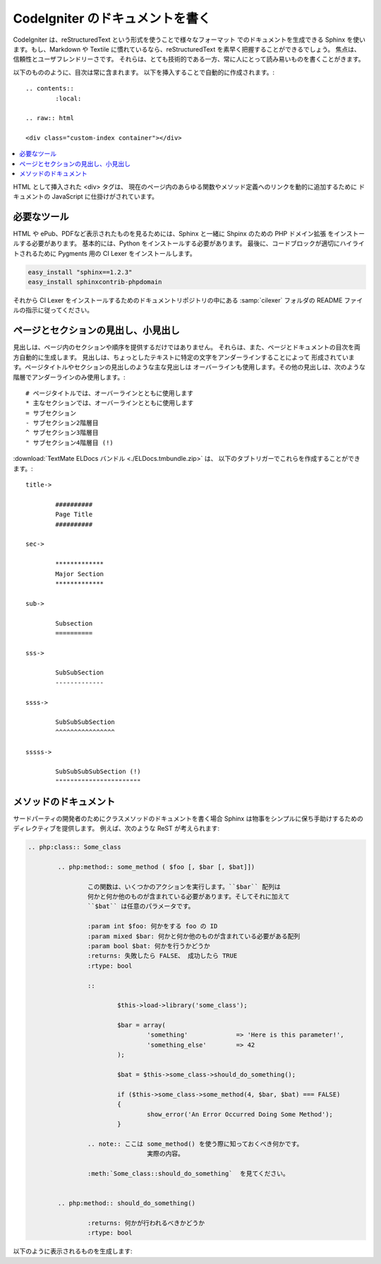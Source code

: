 ################################
CodeIgniter のドキュメントを書く
################################

CodeIgniter は、reStructuredText という形式を使うことで様々なフォーマット
でのドキュメントを生成できる Sphinx を使います。もし、Markdown や Textile
に慣れているなら、reStructuredText を素早く把握することができるでしょう。
焦点は、信頼性とユーザフレンドリーさです。
それらは、とても技術的である一方、常に人にとって読み易いものを書くことがきます。

以下のもののように、目次は常に含まれます。
以下を挿入することで自動的に作成されます。:

::

	.. contents::
		:local:

	.. raw:: html

  	<div class="custom-index container"></div>

.. contents::
  :local:

.. raw:: html

  <div class="custom-index container"></div>

HTML として挿入された <div> タグは、
現在のページ内のあらゆる関数やメソッド定義へのリンクを動的に追加するために
ドキュメントの JavaScript に仕掛けがされています。

************
必要なツール
************

HTML や ePub、PDFなど表示されたものを見るためには、Sphinx と一緒に
Shpinx のための PHP ドメイン拡張 をインストールする必要があります。
基本的には、Python をインストールする必要があります。
最後に、コードブロックが適切にハイライトされるために Pygments 用の CI Lexer をインストールします。

.. code-block:: bash

	easy_install "sphinx==1.2.3"
	easy_install sphinxcontrib-phpdomain

それから CI Lexer をインストールするためのドキュメントリポジトリの中にある
:samp:`cilexer` フォルダの README ファイルの指示に従ってください。



************************************
ページとセクションの見出し、小見出し
************************************

見出しは、ページ内のセクションや順序を提供するだけではありません。
それらは、また、ページとドキュメントの目次を両方自動的に生成します。
見出しは、ちょっとしたテキストに特定の文字をアンダーラインすることによって
形成されています。ページタイトルやセクションの見出しのような主な見出しは
オーバーラインも使用します。その他の見出しは、次のような階層でアンダーラインのみ使用します。::

	# ページタイトルでは、オーバーラインとともに使用します
	* 主なセクションでは、オーバーラインとともに使用します
	= サブセクション
	- サブセクション2階層目
	^ サブセクション3階層目
	" サブセクション4階層目 (!)

:download:`TextMate ELDocs バンドル <./ELDocs.tmbundle.zip>` は、
以下のタブトリガーでこれらを作成することができます。::

	title->

		##########
		Page Title
		##########

	sec->

		*************
		Major Section
		*************

	sub->

		Subsection
		==========

	sss->

		SubSubSection
		-------------

	ssss->

		SubSubSubSection
		^^^^^^^^^^^^^^^^

	sssss->

		SubSubSubSubSection (!)
		"""""""""""""""""""""""




**********************
メソッドのドキュメント
**********************

サードパーティの開発者のためにクラスメソッドのドキュメントを書く場合
Sphinx は物事をシンプルに保ち手助けするためのディレクティブを提供します。
例えば、次のような ReST が考えられます:

.. code-block:: rst

	.. php:class:: Some_class

		.. php:method:: some_method ( $foo [, $bar [, $bat]])

			この関数は、いくつかのアクションを実行します。``$bar`` 配列は
			何かと何か他のものが含まれている必要があります。そしてそれに加えて
			``$bat`` は任意のパラメータです。

			:param int $foo: 何かをする foo の ID
			:param mixed $bar: 何かと何か他のものが含まれている必要がある配列
			:param bool $bat: 何かを行うかどうか
			:returns: 失敗したら FALSE、 成功したら TRUE
			:rtype: bool

			::

				$this->load->library('some_class');

				$bar = array(
					'something'		=> 'Here is this parameter!',
					'something_else'	=> 42
				);

				$bat = $this->some_class->should_do_something();

				if ($this->some_class->some_method(4, $bar, $bat) === FALSE)
				{
					show_error('An Error Occurred Doing Some Method');
				}

			.. note:: ここは some_method() を使う際に知っておくべき何かです。
					実際の内容。

			:meth:`Some_class::should_do_something`  を見てください。


		.. php:method:: should_do_something()

			:returns: 何かが行われるべきかどうか
			:rtype: bool


以下のように表示されるものを生成します:

.. php:class:: Some_class


	.. php:method:: some_method ( $foo [, $bar [, $bat]])

		この関数は、いくつかのアクションを実行します。``$bar`` 配列は
		何かと何か他のものが含まれている必要があります。そしてそれに加えて
		``$bat`` は任意のパラメータです。
		
		:param int $foo: 何かをする foo の ID
		:param mixed $bar: 何かと何か他のものが含まれている必要がある配列
		:param bool $bat: 何かを行うかどうか
		:returns: 失敗したら FALSE、 成功したら TRUE
		:rtype: bool

		::

			$this->load->library('some_class');

			$bar = array(
				'something'		=> 'Here is this parameter!',
				'something_else'	=> 42
			);

			$bat = $this->some_class->should_do_something();

			if ($this->some_class->some_method(4, $bar, $bat) === FALSE)
			{
				show_error('An Error Occurred Doing Some Method');
			}

		.. note:: ここは some_method() を使う際に知っておくべき何かです。
				実際の内容。

		:meth:`Some_class::should_do_something` を見てください。


	.. php:method:: should_do_something()

		:returns: 何かが行われるべきかどうか
		:rtype: bool
